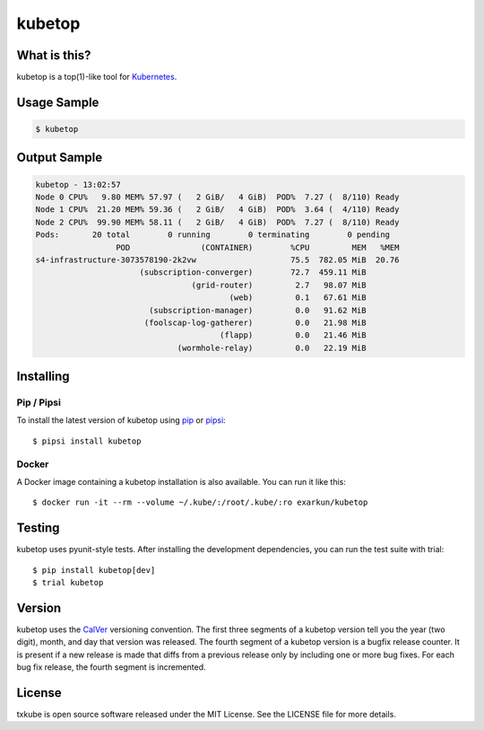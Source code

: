 kubetop
=======

.. image:: http://img.shields.io/pypi/v/kubetop.svg
   :target: https://pypi.python.org/pypi/kubetop
   :alt: PyPI Package

.. image:: https://travis-ci.org/LeastAuthority/kubetop.svg
   :target: https://travis-ci.org/LeastAuthority/kubetop
   :alt: CI status

.. image:: https://codecov.io/github/LeastAuthority/kubetop/coverage.svg
   :target: https://codecov.io/github/LeastAuthority/kubetop
   :alt: Coverage

What is this?
-------------

kubetop is a top(1)-like tool for `Kubernetes`_.

Usage Sample
------------

.. code-block:: sh

   $ kubetop

Output Sample
-------------

.. code-block::

   kubetop - 13:02:57
   Node 0 CPU%   9.80 MEM% 57.97 (   2 GiB/   4 GiB)  POD%  7.27 (  8/110) Ready
   Node 1 CPU%  21.20 MEM% 59.36 (   2 GiB/   4 GiB)  POD%  3.64 (  4/110) Ready
   Node 2 CPU%  99.90 MEM% 58.11 (   2 GiB/   4 GiB)  POD%  7.27 (  8/110) Ready
   Pods:       20 total        0 running        0 terminating        0 pending
                    POD               (CONTAINER)        %CPU         MEM   %MEM
   s4-infrastructure-3073578190-2k2vw                    75.5  782.05 MiB  20.76
                         (subscription-converger)        72.7  459.11 MiB
                                    (grid-router)         2.7   98.07 MiB
                                            (web)         0.1   67.61 MiB
                           (subscription-manager)         0.0   91.62 MiB
                          (foolscap-log-gatherer)         0.0   21.98 MiB
                                          (flapp)         0.0   21.46 MiB
                                 (wormhole-relay)         0.0   22.19 MiB

Installing
----------

Pip / Pipsi
~~~~~~~~~~~

To install the latest version of kubetop using `pip`_ or `pipsi`_::

  $ pipsi install kubetop

Docker
~~~~~~

A Docker image containing a kubetop installation is also available.
You can run it like this::

  $ docker run -it --rm --volume ~/.kube/:/root/.kube/:ro exarkun/kubetop

Testing
-------

kubetop uses pyunit-style tests.
After installing the development dependencies, you can run the test suite with trial::

  $ pip install kubetop[dev]
  $ trial kubetop

Version
-------

kubetop uses the `CalVer`_ versioning convention.
The first three segments of a kubetop version tell you the year (two digit), month, and day that version was released.
The fourth segment of a kubetop version is a bugfix release counter.
It is present if a new release is made that diffs from a previous release only by including one or more bug fixes.
For each bug fix release, the fourth segment is incremented.

License
-------

txkube is open source software released under the MIT License.
See the LICENSE file for more details.


.. _Kubernetes: https://kubernetes.io/
.. _CalVer: http://calver.org/
.. _pip: https://pip.pypa.io/en/stable/
.. _pipsi: https://pypi.python.org/pypi/pipsi
